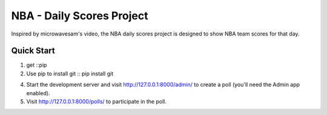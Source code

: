 =====
NBA - Daily Scores Project
=====

Inspired by microwavesam's video, the NBA daily scores project is designed to 
show NBA team scores for that day. 

Quick Start
-----------

1. get ::pip
2. Use pip to install git :: pip install git


4. Start the development server and visit http://127.0.0.1:8000/admin/
   to create a poll (you'll need the Admin app enabled).

5. Visit http://127.0.0.1:8000/polls/ to participate in the poll.